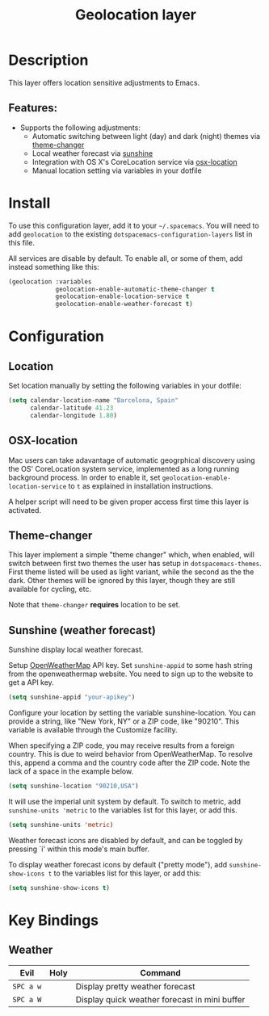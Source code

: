 #+TITLE: Geolocation layer

* Table of Contents                                         :TOC_4_gh:noexport:
- [[#description][Description]]
  - [[#features][Features:]]
- [[#install][Install]]
- [[#configuration][Configuration]]
  - [[#location][Location]]
  - [[#osx-location][OSX-location]]
  - [[#theme-changer][Theme-changer]]
  - [[#sunshine-weather-forecast][Sunshine (weather forecast)]]
- [[#key-bindings][Key Bindings]]
  - [[#weather][Weather]]

* Description
This layer offers location sensitive adjustments to Emacs.

** Features:
- Supports the following adjustments:
  - Automatic switching between light (day) and dark (night) themes via [[https://github.com/hadronzoo/theme-changer][theme-changer]]
  - Local weather forecast via [[https://github.com/aaronbieber/sunshine.el/blob/master/sunshine.el][sunshine]]
  - Integration with OS X's CoreLocation service via [[https://github.com/purcell/osx-location][osx-location]]
  - Manual location setting via variables in your dotfile

* Install
To use this configuration layer, add it to your =~/.spacemacs=. You will need to
add =geolocation= to the existing =dotspacemacs-configuration-layers= list in
this file.

All services are disable by default. To enable all, or some of them, add instead
something like this:

#+BEGIN_SRC emacs-lisp
  (geolocation :variables
               geolocation-enable-automatic-theme-changer t
               geolocation-enable-location-service t
               geolocation-enable-weather-forecast t)
#+END_SRC

* Configuration
** Location
Set location manually by setting the following variables in your dotfile:

#+BEGIN_SRC emacs-lisp
  (setq calendar-location-name "Barcelona, Spain"
        calendar-latitude 41.23
        calendar-longitude 1.80)
#+END_SRC

** OSX-location
Mac users can take adavantage of automatic geogrphical discovery using the OS'
CoreLocation system service, implemented as a long running background process.
In order to enable it, set =geolocation-enable-location-service= to =t= as
explained in installation instructions.

A helper script will need to be given proper access first time this layer is
activated.

[[file:img/emacs-location-helper.jpg]]

** Theme-changer
This layer implement a simple "theme changer" which, when enabled, will switch
between first two themes the user has setup in ~dotspacemacs-themes~. First
theme listed will be used as light variant, while the second as the the dark.
Other themes will be ignored by this layer, though they are still available for
cycling, etc.

Note that =theme-changer= *requires* location to be set.

** Sunshine (weather forecast)
Sunshine display local weather forecast.

Setup [[https://home.openweathermap.org/users/sign_in][OpenWeatherMap]] API key. Set ~sunshine-appid~ to some hash string from the
openweathermap website. You need to sign up to the website to get a API key.

#+BEGIN_SRC emacs-lisp
  (setq sunshine-appid "your-apikey")
#+END_SRC

Configure your location by setting the variable sunshine-location. You can
provide a string, like "New York, NY" or a ZIP code, like "90210". This variable
is available through the Customize facility.

When specifying a ZIP code, you may receive results from a foreign country. This
is due to weird behavior from OpenWeatherMap. To resolve this, append a comma
and the country code after the ZIP code. Note the lack of a space in the example
below.

#+BEGIN_SRC emacs-lisp
(setq sunshine-location "90210,USA")
#+END_SRC

It will use the imperial unit system by default. To switch to metric, add
~sunshine-units 'metric~ to the variables list for this layer, or add this.

#+BEGIN_SRC emacs-lisp
  (setq sunshine-units 'metric)
#+END_SRC

Weather forecast icons are disabled by default, and can be toggled by pressing
`i' within this mode's main buffer.

To display weather forecast icons by default ("pretty mode"), add
~sunshine-show-icons t~ to the variables list for this layer, or add this:

#+BEGIN_SRC emacs-lisp
  (setq sunshine-show-icons t)
#+END_SRC

[[file:img/emacs-sunshine.jpg]]

* Key Bindings
** Weather

| Evil      | Holy | Command                                       |
|-----------+------+-----------------------------------------------|
| ~SPC a w~ |      | Display pretty weather forecast               |
| ~SPC a W~ |      | Display quick weather forecast in mini buffer |
